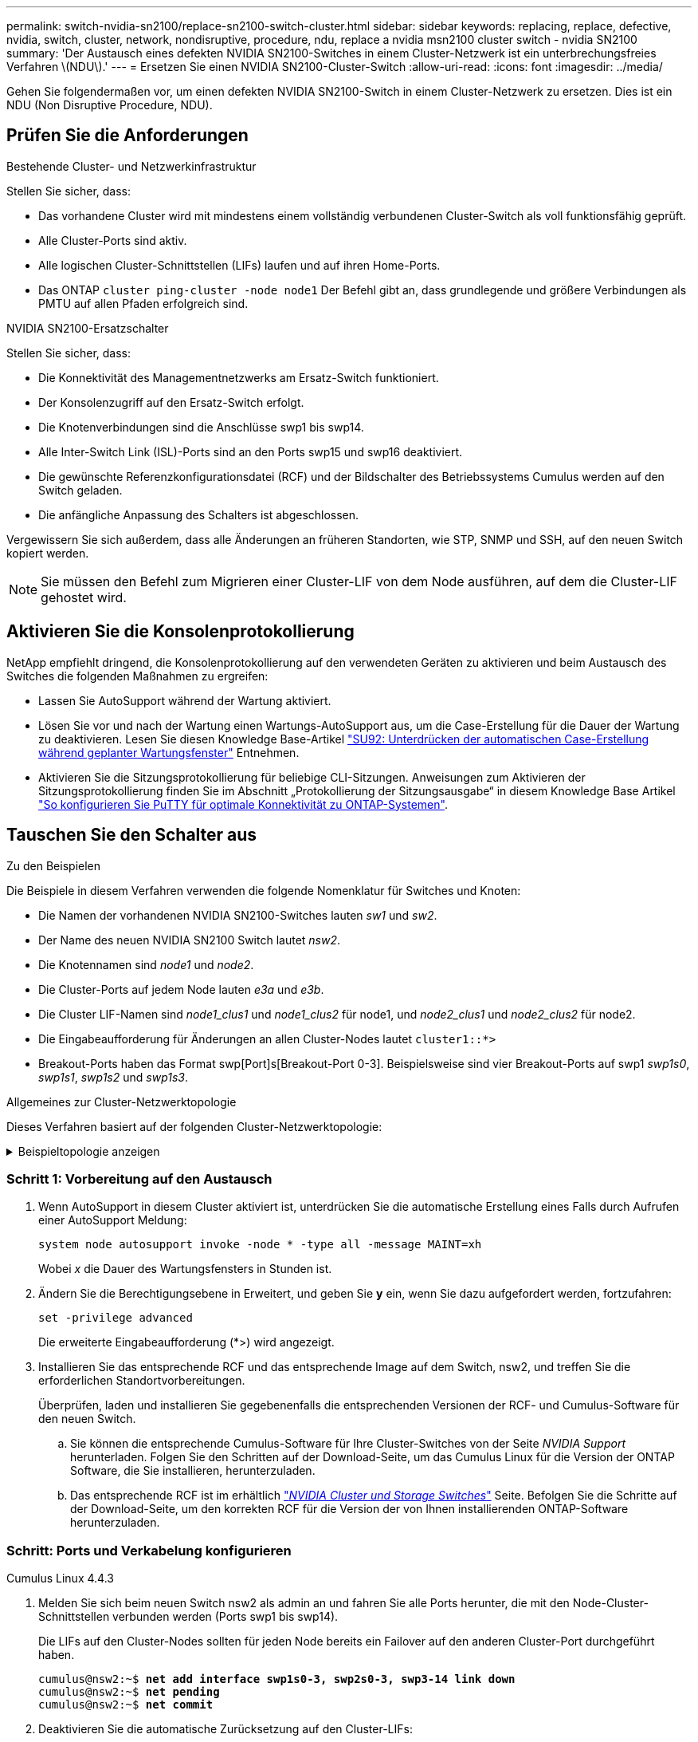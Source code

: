 ---
permalink: switch-nvidia-sn2100/replace-sn2100-switch-cluster.html 
sidebar: sidebar 
keywords: replacing, replace, defective, nvidia, switch, cluster, network, nondisruptive, procedure, ndu, replace a nvidia msn2100 cluster switch - nvidia SN2100 
summary: 'Der Austausch eines defekten NVIDIA SN2100-Switches in einem Cluster-Netzwerk ist ein unterbrechungsfreies Verfahren \(NDU\).' 
---
= Ersetzen Sie einen NVIDIA SN2100-Cluster-Switch
:allow-uri-read: 
:icons: font
:imagesdir: ../media/


[role="lead"]
Gehen Sie folgendermaßen vor, um einen defekten NVIDIA SN2100-Switch in einem Cluster-Netzwerk zu ersetzen. Dies ist ein NDU (Non Disruptive Procedure, NDU).



== Prüfen Sie die Anforderungen

.Bestehende Cluster- und Netzwerkinfrastruktur
Stellen Sie sicher, dass:

* Das vorhandene Cluster wird mit mindestens einem vollständig verbundenen Cluster-Switch als voll funktionsfähig geprüft.
* Alle Cluster-Ports sind aktiv.
* Alle logischen Cluster-Schnittstellen (LIFs) laufen und auf ihren Home-Ports.
* Das ONTAP `cluster ping-cluster -node node1` Der Befehl gibt an, dass grundlegende und größere Verbindungen als PMTU auf allen Pfaden erfolgreich sind.


.NVIDIA SN2100-Ersatzschalter
Stellen Sie sicher, dass:

* Die Konnektivität des Managementnetzwerks am Ersatz-Switch funktioniert.
* Der Konsolenzugriff auf den Ersatz-Switch erfolgt.
* Die Knotenverbindungen sind die Anschlüsse swp1 bis swp14.
* Alle Inter-Switch Link (ISL)-Ports sind an den Ports swp15 und swp16 deaktiviert.
* Die gewünschte Referenzkonfigurationsdatei (RCF) und der Bildschalter des Betriebssystems Cumulus werden auf den Switch geladen.
* Die anfängliche Anpassung des Schalters ist abgeschlossen.


Vergewissern Sie sich außerdem, dass alle Änderungen an früheren Standorten, wie STP, SNMP und SSH, auf den neuen Switch kopiert werden.


NOTE: Sie müssen den Befehl zum Migrieren einer Cluster-LIF von dem Node ausführen, auf dem die Cluster-LIF gehostet wird.



== Aktivieren Sie die Konsolenprotokollierung

NetApp empfiehlt dringend, die Konsolenprotokollierung auf den verwendeten Geräten zu aktivieren und beim Austausch des Switches die folgenden Maßnahmen zu ergreifen:

* Lassen Sie AutoSupport während der Wartung aktiviert.
* Lösen Sie vor und nach der Wartung einen Wartungs-AutoSupport aus, um die Case-Erstellung für die Dauer der Wartung zu deaktivieren. Lesen Sie diesen Knowledge Base-Artikel https://kb.netapp.com/Support_Bulletins/Customer_Bulletins/SU92["SU92: Unterdrücken der automatischen Case-Erstellung während geplanter Wartungsfenster"^] Entnehmen.
* Aktivieren Sie die Sitzungsprotokollierung für beliebige CLI-Sitzungen. Anweisungen zum Aktivieren der Sitzungsprotokollierung finden Sie im Abschnitt „Protokollierung der Sitzungsausgabe“ in diesem Knowledge Base Artikel https://kb.netapp.com/on-prem/ontap/Ontap_OS/OS-KBs/How_to_configure_PuTTY_for_optimal_connectivity_to_ONTAP_systems["So konfigurieren Sie PuTTY für optimale Konnektivität zu ONTAP-Systemen"^].




== Tauschen Sie den Schalter aus

.Zu den Beispielen
Die Beispiele in diesem Verfahren verwenden die folgende Nomenklatur für Switches und Knoten:

* Die Namen der vorhandenen NVIDIA SN2100-Switches lauten _sw1_ und _sw2_.
* Der Name des neuen NVIDIA SN2100 Switch lautet _nsw2_.
* Die Knotennamen sind _node1_ und _node2_.
* Die Cluster-Ports auf jedem Node lauten _e3a_ und _e3b_.
* Die Cluster LIF-Namen sind _node1_clus1_ und _node1_clus2_ für node1, und _node2_clus1_ und _node2_clus2_ für node2.
* Die Eingabeaufforderung für Änderungen an allen Cluster-Nodes lautet `cluster1::*>`
* Breakout-Ports haben das Format swp[Port]s[Breakout-Port 0-3]. Beispielsweise sind vier Breakout-Ports auf swp1 _swp1s0_, _swp1s1_, _swp1s2_ und _swp1s3_.


.Allgemeines zur Cluster-Netzwerktopologie
Dieses Verfahren basiert auf der folgenden Cluster-Netzwerktopologie:

.Beispieltopologie anzeigen
[%collapsible]
====
[listing, subs="+quotes"]
----
cluster1::*> *network port show -ipspace Cluster*

Node: node1
                                                                        Ignore
                                                  Speed(Mbps)  Health   Health
Port      IPspace      Broadcast Domain Link MTU  Admin/Oper   Status   Status
--------- ------------ ---------------- ---- ---- ------------ -------- ------
e3a       Cluster      Cluster          up   9000  auto/100000 healthy  false
e3b       Cluster      Cluster          up   9000  auto/100000 healthy  false

Node: node2
                                                                        Ignore
                                                  Speed(Mbps)  Health   Health
Port      IPspace      Broadcast Domain Link MTU  Admin/Oper   Status   Status
--------- ------------ ---------------- ---- ---- ------------ -------- ------
e3a       Cluster      Cluster          up   9000  auto/100000 healthy  false
e3b       Cluster      Cluster          up   9000  auto/100000 healthy  false


cluster1::*> *network interface show -vserver Cluster*

            Logical    Status     Network            Current       Current Is
Vserver     Interface  Admin/Oper Address/Mask       Node          Port    Home
----------- ---------- ---------- ------------------ ------------- ------- ----
Cluster
            node1_clus1  up/up    169.254.209.69/16  node1         e3a     true
            node1_clus2  up/up    169.254.49.125/16  node1         e3b     true
            node2_clus1  up/up    169.254.47.194/16  node2         e3a     true
            node2_clus2  up/up    169.254.19.183/16  node2         e3b     true


cluster1::*> *network device-discovery show -protocol lldp*
Node/       Local  Discovered
Protocol    Port   Device (LLDP: ChassisID)  Interface     Platform
----------- ------ ------------------------- ------------  ----------------
node1      /lldp
            e3a    sw1 (b8:ce:f6:19:1a:7e)   swp3          -
            e3b    sw2 (b8:ce:f6:19:1b:96)   swp3          -
node2      /lldp
            e3a    sw1 (b8:ce:f6:19:1a:7e)   swp4          -
            e3b    sw2 (b8:ce:f6:19:1b:96)   swp4          -
----
+

[listing, subs="+quotes"]
----
cumulus@sw1:~$ *net show lldp*

LocalPort  Speed  Mode        RemoteHost         RemotePort
---------  -----  ----------  -----------------  -----------
swp3       100G   Trunk/L2    sw2                e3a
swp4       100G   Trunk/L2    sw2                e3a
swp15      100G   BondMember  sw2                swp15
swp16      100G   BondMember  sw2                swp16


cumulus@sw2:~$ *net show lldp*

LocalPort  Speed  Mode        RemoteHost         RemotePort
---------  -----  ----------  -----------------  -----------
swp3       100G   Trunk/L2    sw1                e3b
swp4       100G   Trunk/L2    sw1                e3b
swp15      100G   BondMember  sw1                swp15
swp16      100G   BondMember  sw1                swp16
----
====


=== Schritt 1: Vorbereitung auf den Austausch

. Wenn AutoSupport in diesem Cluster aktiviert ist, unterdrücken Sie die automatische Erstellung eines Falls durch Aufrufen einer AutoSupport Meldung:
+
`system node autosupport invoke -node * -type all -message MAINT=xh`

+
Wobei _x_ die Dauer des Wartungsfensters in Stunden ist.

. Ändern Sie die Berechtigungsebene in Erweitert, und geben Sie *y* ein, wenn Sie dazu aufgefordert werden, fortzufahren:
+
`set -privilege advanced`

+
Die erweiterte Eingabeaufforderung (*>) wird angezeigt.

. Installieren Sie das entsprechende RCF und das entsprechende Image auf dem Switch, nsw2, und treffen Sie die erforderlichen Standortvorbereitungen.
+
Überprüfen, laden und installieren Sie gegebenenfalls die entsprechenden Versionen der RCF- und Cumulus-Software für den neuen Switch.

+
.. Sie können die entsprechende Cumulus-Software für Ihre Cluster-Switches von der Seite _NVIDIA Support_ herunterladen. Folgen Sie den Schritten auf der Download-Seite, um das Cumulus Linux für die Version der ONTAP Software, die Sie installieren, herunterzuladen.
.. Das entsprechende RCF ist im erhältlich link:https://mysupport.netapp.com/site/products/all/details/nvidia-cluster-storage-switch/downloads-tab["_NVIDIA Cluster und Storage Switches_"^] Seite. Befolgen Sie die Schritte auf der Download-Seite, um den korrekten RCF für die Version der von Ihnen installierenden ONTAP-Software herunterzuladen.






=== Schritt: Ports und Verkabelung konfigurieren

[role="tabbed-block"]
====
.Cumulus Linux 4.4.3
--
. Melden Sie sich beim neuen Switch nsw2 als admin an und fahren Sie alle Ports herunter, die mit den Node-Cluster-Schnittstellen verbunden werden (Ports swp1 bis swp14).
+
Die LIFs auf den Cluster-Nodes sollten für jeden Node bereits ein Failover auf den anderen Cluster-Port durchgeführt haben.

+
[listing, subs="+quotes"]
----
cumulus@nsw2:~$ *net add interface swp1s0-3, swp2s0-3, swp3-14 link down*
cumulus@nsw2:~$ *net pending*
cumulus@nsw2:~$ *net commit*
----
. Deaktivieren Sie die automatische Zurücksetzung auf den Cluster-LIFs:
+
`network interface modify -vserver Cluster -lif * -auto-revert false`

+
[listing, subs="+quotes"]
----
cluster1::*> *network interface modify -vserver Cluster -lif * -auto-revert false*

Warning: Disabling the auto-revert feature of the cluster logical interface may effect the availability of your cluster network. Are you sure you want to continue? {y|n}: *y*
----
. Stellen Sie sicher, dass die automatische Rücksetzung bei allen Cluster-LIFs deaktiviert ist:
+
`net interface show -vserver Cluster -fields auto-revert`

. Schließen Sie die ISL-Ports swp15 und swp16 am SN2100-Switch sw1 ab.
+
[listing, subs="+quotes"]
----
cumulus@sw1:~$ *net add interface swp15-16 link down*
cumulus@sw1:~$ *net pending*
cumulus@sw1:~$ *net commit*
----
. Entfernen Sie alle Kabel vom SN2100 sw1-Switch, und verbinden Sie sie dann mit den gleichen Ports am SN2100 nsw2-Switch.
. Die ISL-Ports swp15 und swp16 zwischen den Switches sw1 und nsw2.
+
Die folgenden Befehle ermöglichen ISL-Ports swp15 und swp16 auf Switch sw1:

+
[listing, subs="+quotes"]
----
cumulus@sw1:~$ *net del interface swp15-16 link down*
cumulus@sw1:~$ *net pending*
cumulus@sw1:~$ *net commit*
----
+
Das folgende Beispiel zeigt, dass die ISL-Ports auf Switch sw1 aufstehen:

+
[listing, subs="+quotes"]
----
cumulus@sw1:~$ *net show interface*

State  Name         Spd   MTU    Mode        LLDP           Summary
-----  -----------  ----  -----  ----------  -------------- ----------------------
...
...
UP     swp15        100G  9216   BondMember  nsw2 (swp15)   Master: cluster_isl(UP)
UP     swp16        100G  9216   BondMember  nsw2 (swp16)   Master: cluster_isl(UP)
----
+
Das folgende Beispiel zeigt, dass die ISL-Ports auf Switch nsw2 aktiv sind:

+
[listing, subs="+quotes"]
----
cumulus@nsw2:~$ *net show interface*

State  Name         Spd   MTU    Mode        LLDP           Summary
-----  -----------  ----  -----  ----------  -------------  -----------------------
...
...
UP     swp15        100G  9216   BondMember  sw1 (swp15)    Master: cluster_isl(UP)
UP     swp16        100G  9216   BondMember  sw1 (swp16)    Master: cluster_isl(UP)
----
. Überprüfen Sie diesen Port `e3b` Ist auf allen Knoten aktiv:
+
`network port show -ipspace Cluster`

+
Die Ausgabe sollte wie folgt aussehen:

+
[listing, subs="+quotes"]
----
cluster1::*> *network port show -ipspace Cluster*

Node: node1
                                                                         Ignore
                                                   Speed(Mbps)  Health   Health
Port      IPspace      Broadcast Domain Link MTU   Admin/Oper   Status   Status
--------- ------------ ---------------- ---- ----- ------------ -------- -------
e3a       Cluster      Cluster          up   9000  auto/100000  healthy  false
e3b       Cluster      Cluster          up   9000  auto/100000  healthy  false


Node: node2
                                                                         Ignore
                                                   Speed(Mbps) Health    Health
Port      IPspace      Broadcast Domain Link MTU   Admin/Oper  Status    Status
--------- ------------ ---------------- ---- ----- ----------- --------- -------
e3a       Cluster      Cluster          up   9000  auto/100000  healthy  false
e3b       Cluster      Cluster          up   9000  auto/100000  healthy  false
----
. Die Cluster-Ports auf jedem Node sind nun aus Sicht der Nodes mit Cluster-Switches auf die folgende Weise verbunden:
+
[listing, subs="+quotes"]
----
cluster1::*> *network device-discovery show -protocol lldp*
Node/       Local  Discovered
Protocol    Port   Device (LLDP: ChassisID)  Interface     Platform
----------- ------ ------------------------- ------------  ----------------
node1      /lldp
            e3a    sw1  (b8:ce:f6:19:1a:7e)   swp3          -
            e3b    nsw2 (b8:ce:f6:19:1b:b6)   swp3          -
node2      /lldp
            e3a    sw1  (b8:ce:f6:19:1a:7e)   swp4          -
            e3b    nsw2 (b8:ce:f6:19:1b:b6)   swp4          -
----
. Vergewissern Sie sich, dass alle Node-Cluster-Ports aktiv sind:
+
`net show interface`

+
[listing, subs="+quotes"]
----
cumulus@nsw2:~$ *net show interface*

State  Name         Spd   MTU    Mode        LLDP              Summary
-----  -----------  ----  -----  ----------  ----------------- ----------------------
...
...
UP     swp3         100G  9216   Trunk/L2                      Master: bridge(UP)
UP     swp4         100G  9216   Trunk/L2                      Master: bridge(UP)
UP     swp15        100G  9216   BondMember  sw1 (swp15)       Master: cluster_isl(UP)
UP     swp16        100G  9216   BondMember  sw1 (swp16)       Master: cluster_isl(UP)
----
. Vergewissern Sie sich, dass beide Knoten jeweils eine Verbindung zu jedem Switch haben:
+
`net show lldp`

+
Das folgende Beispiel zeigt die entsprechenden Ergebnisse für beide Switches:

+
[listing, subs="+quotes"]
----
cumulus@sw1:~$ *net show lldp*

LocalPort  Speed  Mode        RemoteHost         RemotePort
---------  -----  ----------  -----------------  -----------
swp3       100G   Trunk/L2    node1              e3a
swp4       100G   Trunk/L2    node2              e3a
swp15      100G   BondMember  nsw2               swp15
swp16      100G   BondMember  nsw2               swp16


cumulus@nsw2:~$ *net show lldp*

LocalPort  Speed  Mode        RemoteHost         RemotePort
---------  -----  ----------  -----------------  -----------
swp3       100G   Trunk/L2    node1                e3b
swp4       100G   Trunk/L2    node2                e3b
swp15      100G   BondMember  sw1                swp15
swp16      100G   BondMember  sw1                swp16
----
. Aktivieren Sie die automatische Zurücksetzung auf den Cluster-LIFs:
+
`cluster1::*> network interface modify -vserver Cluster -lif * -auto-revert true`

. Bringen Sie auf Switch nsw2 die Ports an, die mit den Netzwerkports der Knoten verbunden sind.
+
[listing, subs="+quotes"]
----
cumulus@nsw2:~$ *net del interface swp1-14 link down*
cumulus@nsw2:~$ *net pending*
cumulus@nsw2:~$ *net commit*
----
. Zeigen Sie Informationen über die Nodes in einem Cluster an:
+
`cluster show`

+
Dieses Beispiel zeigt, dass der Zustand des Node für Node 1 und node2 in diesem Cluster „true“ lautet:

+
[listing, subs="+quotes"]
----
cluster1::*> *cluster show*

Node          Health  Eligibility
------------- ------- ------------
node1         true    true
node2         true    true
----
. Vergewissern Sie sich, dass alle physischen Cluster-Ports aktiv sind:
+
`network port show ipspace Cluster`

+
[listing, subs="+quotes"]
----
cluster1::*> *network port show -ipspace Cluster*

Node node1                                                               Ignore
                                                    Speed(Mbps) Health   Health
Port      IPspace     Broadcast Domain  Link  MTU   Admin/Oper  Status   Status
--------- ----------- ----------------- ----- ----- ----------- -------- ------
e3a       Cluster     Cluster           up    9000  auto/10000  healthy  false
e3b       Cluster     Cluster           up    9000  auto/10000  healthy  false

Node: node2
                                                                         Ignore
                                                    Speed(Mbps) Health   Health
Port      IPspace      Broadcast Domain Link  MTU   Admin/Oper  Status   Status
--------- ------------ ---------------- ----- ----- ----------- -------- ------
e3a       Cluster      Cluster          up    9000  auto/10000  healthy  false
e3b       Cluster      Cluster          up    9000  auto/10000  healthy  false
----


--
.Cumulus Linux 5.x
--
. Melden Sie sich beim neuen Switch nsw2 als admin an und fahren Sie alle Ports herunter, die mit den Node-Cluster-Schnittstellen verbunden werden (Ports swp1 bis swp14).
+
Die LIFs auf den Cluster-Nodes sollten für jeden Node bereits ein Failover auf den anderen Cluster-Port durchgeführt haben.

+
[listing, subs="+quotes"]
----
cumulus@nsw2:~$ *nv set interface swp15-16 link state down*
cumulus@nsw2:~$ *nv config apply*
----
. Deaktivieren Sie die automatische Zurücksetzung auf den Cluster-LIFs:
+
`network interface modify -vserver Cluster -lif * -auto-revert false`

+
[listing, subs="+quotes"]
----
cluster1::*> *network interface modify -vserver Cluster -lif * -auto-revert false*

Warning: Disabling the auto-revert feature of the cluster logical interface may effect the availability of your cluster network. Are you sure you want to continue? {y|n}: *y*
----
. Stellen Sie sicher, dass die automatische Rücksetzung bei allen Cluster-LIFs deaktiviert ist:
+
`network interface show -vserver Cluster -fields auto-revert`

. Schließen Sie die ISL-Ports swp15 und swp16 am SN2100-Switch sw1 ab.
+
[listing, subs="+quotes"]
----
cumulus@sw1:~$ *nv set interface swp15-16 link state down*
cumulus@sw1:~$ *nv config apply*
----
. Entfernen Sie alle Kabel vom SN2100 sw1-Switch, und verbinden Sie sie dann mit den gleichen Ports am SN2100 nsw2-Switch.
. Die ISL-Ports swp15 und swp16 zwischen den Switches sw1 und nsw2.
+
Die folgenden Befehle ermöglichen ISL-Ports swp15 und swp16 auf Switch sw1:

+
[listing, subs="+quotes"]
----
cumulus@sw1:~$ *nv set interface swp15-16 link state down*
cumulus@sw1:~$ *nv config apply*
----
+
Das folgende Beispiel zeigt, dass die ISL-Ports auf Switch sw1 aufstehen:

+
[listing, subs="+quotes"]
----
cumulus@sw1:~$ *nv show interface*

State  Name         Spd   MTU    Mode        LLDP           Summary
-----  -----------  ----  -----  ----------  -------------- ----------------------
...
...
UP     swp15        100G  9216   BondMember  nsw2 (swp15)   Master: cluster_isl(UP)
UP     swp16        100G  9216   BondMember  nsw2 (swp16)   Master: cluster_isl(UP)
----
+
Das folgende Beispiel zeigt, dass die ISL-Ports auf Switch nsw2 aktiv sind:

+
[listing, subs="+quotes"]
----
cumulus@nsw2:~$ *nv show interface*

State  Name         Spd   MTU    Mode        LLDP           Summary
-----  -----------  ----  -----  ----------  -------------  -----------------------
...
...
UP     swp15        100G  9216   BondMember  sw1 (swp15)    Master: cluster_isl(UP)
UP     swp16        100G  9216   BondMember  sw1 (swp16)    Master: cluster_isl(UP)
----
. Überprüfen Sie diesen Port `e3b` Ist auf allen Knoten aktiv:
+
`network port show -ipspace Cluster`

+
Die Ausgabe sollte wie folgt aussehen:

+
[listing, subs="+quotes"]
----
cluster1::*> *network port show -ipspace Cluster*

Node: node1
                                                                         Ignore
                                                   Speed(Mbps)  Health   Health
Port      IPspace      Broadcast Domain Link MTU   Admin/Oper   Status   Status
--------- ------------ ---------------- ---- ----- ------------ -------- -------
e3a       Cluster      Cluster          up   9000  auto/100000  healthy  false
e3b       Cluster      Cluster          up   9000  auto/100000  healthy  false


Node: node2
                                                                         Ignore
                                                   Speed(Mbps) Health    Health
Port      IPspace      Broadcast Domain Link MTU   Admin/Oper  Status    Status
--------- ------------ ---------------- ---- ----- ----------- --------- -------
e3a       Cluster      Cluster          up   9000  auto/100000  healthy  false
e3b       Cluster      Cluster          up   9000  auto/100000  healthy  false
----
. Die Cluster-Ports auf jedem Node sind nun aus Sicht der Nodes mit Cluster-Switches auf die folgende Weise verbunden:
+
[listing, subs="+quotes"]
----
cluster1::*> *network device-discovery show -protocol lldp*
Node/       Local  Discovered
Protocol    Port   Device (LLDP: ChassisID)  Interface     Platform
----------- ------ ------------------------- ------------  ----------------
node1      /lldp
            e3a    sw1  (b8:ce:f6:19:1a:7e)   swp3          -
            e3b    nsw2 (b8:ce:f6:19:1b:b6)   swp3          -
node2      /lldp
            e3a    sw1  (b8:ce:f6:19:1a:7e)   swp4          -
            e3b    nsw2 (b8:ce:f6:19:1b:b6)   swp4          -
----
. Vergewissern Sie sich, dass alle Node-Cluster-Ports aktiv sind:
+
`nv show interface`

+
[listing, subs="+quotes"]
----
cumulus@nsw2:~$ *nv show interface*

State  Name         Spd   MTU    Mode        LLDP              Summary
-----  -----------  ----  -----  ----------  ----------------- ----------------------
...
...
UP     swp3         100G  9216   Trunk/L2                      Master: bridge(UP)
UP     swp4         100G  9216   Trunk/L2                      Master: bridge(UP)
UP     swp15        100G  9216   BondMember  sw1 (swp15)       Master: cluster_isl(UP)
UP     swp16        100G  9216   BondMember  sw1 (swp16)       Master: cluster_isl(UP)
----
. Vergewissern Sie sich, dass beide Knoten jeweils eine Verbindung zu jedem Switch haben:
+
`nv show interface lldp`

+
Das folgende Beispiel zeigt die entsprechenden Ergebnisse für beide Switches:

+
[listing, subs="+quotes"]
----
cumulus@sw1:~$ *nv show interface lldp*

LocalPort  Speed  Mode        RemoteHost         RemotePort
---------  -----  ----------  -----------------  -----------
swp3       100G   Trunk/L2    node1              e3a
swp4       100G   Trunk/L2    node2              e3a
swp15      100G   BondMember  nsw2               swp15
swp16      100G   BondMember  nsw2               swp16


cumulus@nsw2:~$ *nv show interface lldp*

LocalPort  Speed  Mode        RemoteHost         RemotePort
---------  -----  ----------  -----------------  -----------
swp3       100G   Trunk/L2    node1                e3b
swp4       100G   Trunk/L2    node2                e3b
swp15      100G   BondMember  sw1                swp15
swp16      100G   BondMember  sw1                swp16
----
. Aktivieren Sie die automatische Zurücksetzung auf den Cluster-LIFs:
+
`cluster1::*> network interface modify -vserver Cluster -lif * -auto-revert true`

. Bringen Sie auf Switch nsw2 die Ports an, die mit den Netzwerkports der Knoten verbunden sind.
+
[listing, subs="+quotes"]
----
cumulus@nsw2:~$ *nv set interface swp1-14 link state up*
cumulus@nsw2:~$ *nv config apply*
----
. Zeigen Sie Informationen über die Nodes in einem Cluster an:
+
`cluster show`

+
Dieses Beispiel zeigt, dass der Zustand des Node für Node 1 und node2 in diesem Cluster „true“ lautet:

+
[listing, subs="+quotes"]
----
cluster1::*> *cluster show*

Node          Health  Eligibility
------------- ------- ------------
node1         true    true
node2         true    true
----
. Vergewissern Sie sich, dass alle physischen Cluster-Ports aktiv sind:
+
`network port show ipspace Cluster`

+
[listing, subs="+quotes"]
----
cluster1::*> *network port show -ipspace Cluster*

Node node1                                                               Ignore
                                                    Speed(Mbps) Health   Health
Port      IPspace     Broadcast Domain  Link  MTU   Admin/Oper  Status   Status
--------- ----------- ----------------- ----- ----- ----------- -------- ------
e3a       Cluster     Cluster           up    9000  auto/10000  healthy  false
e3b       Cluster     Cluster           up    9000  auto/10000  healthy  false

Node: node2
                                                                         Ignore
                                                    Speed(Mbps) Health   Health
Port      IPspace      Broadcast Domain Link  MTU   Admin/Oper  Status   Status
--------- ------------ ---------------- ----- ----- ----------- -------- ------
e3a       Cluster      Cluster          up    9000  auto/10000  healthy  false
e3b       Cluster      Cluster          up    9000  auto/10000  healthy  false
----


--
====


=== Schritt 3: Überprüfen Sie die Konfiguration

[role="tabbed-block"]
====
.Cumulus Linux 4.4.3
--
. Vergewissern Sie sich, dass das Cluster-Netzwerk ordnungsgemäß funktioniert.
+
[listing, subs="+quotes"]
----
cumulus@sw1:~$ *net show lldp*

LocalPort  Speed  Mode        RemoteHost      RemotePort
---------  -----  ----------  --------------  -----------
swp3       100G   Trunk/L2    node1           e3a
swp4       100G   Trunk/L2    node2           e3a
swp15      100G   BondMember  nsw2            swp15
swp16      100G   BondMember  nsw2            swp16
----


--
.Cumulus Linux 5.x
--
. Vergewissern Sie sich, dass das Cluster-Netzwerk ordnungsgemäß funktioniert.
+
[listing, subs="+quotes"]
----
cumulus@sw1:~$ *nv show interface lldp*

LocalPort  Speed  Mode        RemoteHost      RemotePort
---------  -----  ----------  --------------  -----------
swp3       100G   Trunk/L2    node1           e3a
swp4       100G   Trunk/L2    node2           e3a
swp15      100G   BondMember  nsw2            swp15
swp16      100G   BondMember  nsw2            swp16
----


--
====
. [[step2]] Ändern Sie die Berechtigungsebene zurück zu admin:
+
`set -privilege admin`

. Wenn Sie die automatische Case-Erstellung unterdrückt haben, aktivieren Sie es erneut, indem Sie eine AutoSupport Meldung aufrufen:
+
`system node autosupport invoke -node * -type all -message MAINT=END`



.Was kommt als Nächstes?
Nachdem Sie Ihre Schalter ausgetauscht haben,link:../switch-cshm/config-overview.html["Konfigurieren der Switch-Integritätsüberwachung"] .
